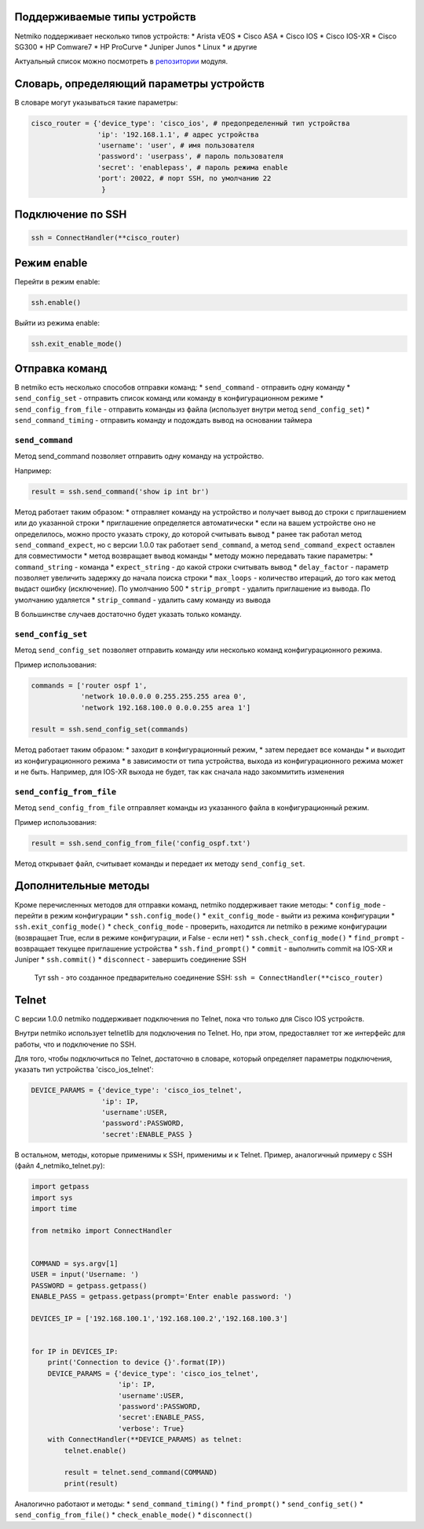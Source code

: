 Поддерживаемые типы устройств
-----------------------------

Netmiko поддерживает несколько типов устройств: \* Arista vEOS \* Cisco
ASA \* Cisco IOS \* Cisco IOS-XR \* Cisco SG300 \* HP Comware7 \* HP
ProCurve \* Juniper Junos \* Linux \* и другие

Актуальный список можно посмотреть в
`репозитории <https://github.com/ktbyers/netmiko>`__ модуля.

Словарь, определяющий параметры устройств
-----------------------------------------

В словаре могут указываться такие параметры:

.. code:: python

    cisco_router = {'device_type': 'cisco_ios', # предопределенный тип устройства
                    'ip': '192.168.1.1', # адрес устройства
                    'username': 'user', # имя пользователя
                    'password': 'userpass', # пароль пользователя
                    'secret': 'enablepass', # пароль режима enable
                    'port': 20022, # порт SSH, по умолчанию 22
                     }

Подключение по SSH
------------------

.. code:: python

    ssh = ConnectHandler(**cisco_router)

Режим enable
------------

Перейти в режим enable:

.. code:: python

    ssh.enable()

Выйти из режима enable:

.. code:: python

    ssh.exit_enable_mode()

Отправка команд
---------------

В netmiko есть несколько способов отправки команд: \* ``send_command`` -
отправить одну команду \* ``send_config_set`` - отправить список команд
или команду в конфигурационном режиме \* ``send_config_from_file`` -
отправить команды из файла (использует внутри метод ``send_config_set``)
\* ``send_command_timing`` - отправить команду и подождать вывод на
основании таймера

``send_command``
~~~~~~~~~~~~~~~~

Метод send\_command позволяет отправить одну команду на устройство.

Например:

.. code:: python

    result = ssh.send_command('show ip int br')

Метод работает таким образом: \* отправляет команду на устройство и
получает вывод до строки с приглашением или до указанной строки \*
приглашение определяется автоматически \* если на вашем устройстве оно
не определилось, можно просто указать строку, до которой считывать вывод
\* ранее так работал метод ``send_command_expect``, но с версии 1.0.0
так работает ``send_command``, а метод ``send_command_expect`` оставлен
для совместимости \* метод возвращает вывод команды \* методу можно
передавать такие параметры: \* ``command_string`` - команда \*
``expect_string`` - до какой строки считывать вывод \* ``delay_factor``
- параметр позволяет увеличить задержку до начала поиска строки \*
``max_loops`` - количество итераций, до того как метод выдаст ошибку
(исключение). По умолчанию 500 \* ``strip_prompt`` - удалить приглашение
из вывода. По умолчанию удаляется \* ``strip_command`` - удалить саму
команду из вывода

В большинстве случаев достаточно будет указать только команду.

``send_config_set``
~~~~~~~~~~~~~~~~~~~

Метод ``send_config_set`` позволяет отправить команду или несколько
команд конфигурационного режима.

Пример использования:

.. code:: python

    commands = ['router ospf 1',
                'network 10.0.0.0 0.255.255.255 area 0',
                'network 192.168.100.0 0.0.0.255 area 1']

    result = ssh.send_config_set(commands)

Метод работает таким образом: \* заходит в конфигурационный режим, \*
затем передает все команды \* и выходит из конфигурационного режима \* в
зависимости от типа устройства, выхода из конфигурационного режима может
и не быть. Например, для IOS-XR выхода не будет, так как сначала надо
закоммитить изменения

``send_config_from_file``
~~~~~~~~~~~~~~~~~~~~~~~~~

Метод ``send_config_from_file`` отправляет команды из указанного файла в
конфигурационный режим.

Пример использования:

.. code:: python

    result = ssh.send_config_from_file('config_ospf.txt')

Метод открывает файл, считывает команды и передает их методу
``send_config_set``.

Дополнительные методы
---------------------

Кроме перечисленных методов для отправки команд, netmiko поддерживает
такие методы: \* ``config_mode`` - перейти в режим конфигурации \*
``ssh.config_mode()`` \* ``exit_config_mode`` - выйти из режима
конфигурации \* ``ssh.exit_config_mode()`` \* ``check_config_mode`` -
проверить, находится ли netmiko в режиме конфигурации (возвращает True,
если в режиме конфигурации, и False - если нет) \*
``ssh.check_config_mode()`` \* ``find_prompt`` - возвращает текущее
приглашение устройства \* ``ssh.find_prompt()`` \* ``commit`` -
выполнить commit на IOS-XR и Juniper \* ``ssh.commit()`` \*
``disconnect`` - завершить соединение SSH

    Тут ssh - это созданное предварительно соединение SSH:
    ``ssh = ConnectHandler(**cisco_router)``

Telnet
------

С версии 1.0.0 netmiko поддерживает подключения по Telnet, пока что
только для Cisco IOS устройств.

Внутри netmiko использует telnetlib для подключения по Telnet. Но, при
этом, предоставляет тот же интерфейс для работы, что и подключение по
SSH.

Для того, чтобы подключиться по Telnet, достаточно в словаре, который
определяет параметры подключения, указать тип устройства
'cisco\_ios\_telnet':

.. code:: python

    DEVICE_PARAMS = {'device_type': 'cisco_ios_telnet',
                     'ip': IP,
                     'username':USER,
                     'password':PASSWORD,
                     'secret':ENABLE_PASS }

В остальном, методы, которые применимы к SSH, применимы и к Telnet.
Пример, аналогичный примеру с SSH (файл 4\_netmiko\_telnet.py):

.. code:: python

    import getpass
    import sys
    import time

    from netmiko import ConnectHandler


    COMMAND = sys.argv[1]
    USER = input('Username: ')
    PASSWORD = getpass.getpass()
    ENABLE_PASS = getpass.getpass(prompt='Enter enable password: ')

    DEVICES_IP = ['192.168.100.1','192.168.100.2','192.168.100.3']


    for IP in DEVICES_IP:
        print('Connection to device {}'.format(IP))
        DEVICE_PARAMS = {'device_type': 'cisco_ios_telnet',
                         'ip': IP,
                         'username':USER,
                         'password':PASSWORD,
                         'secret':ENABLE_PASS,
                         'verbose': True}
        with ConnectHandler(**DEVICE_PARAMS) as telnet:
            telnet.enable()

            result = telnet.send_command(COMMAND)
            print(result)

Аналогично работают и методы: \* ``send_command_timing()`` \*
``find_prompt()`` \* ``send_config_set()`` \*
``send_config_from_file()`` \* ``check_enable_mode()`` \*
``disconnect()``
